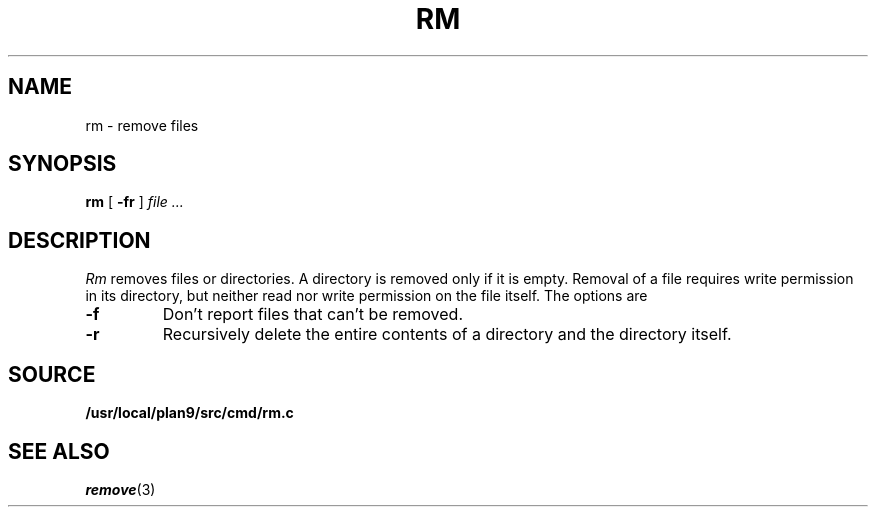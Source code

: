 .TH RM 1
.SH NAME
rm \- remove files
.SH SYNOPSIS
.B rm
[
.B -fr
]
.I file ...
.SH DESCRIPTION
.I Rm
removes files or directories.
A directory is removed only if it is empty.
Removal of a file requires write permission in its directory,
but neither read nor write permission on the file itself.
The options are
.TP
.B -f
Don't report files that can't be removed.
.TP
.B -r
Recursively delete the
entire contents of a directory
and the directory itself.
.SH SOURCE
.B /usr/local/plan9/src/cmd/rm.c
.SH "SEE ALSO"
.IR remove (3)
